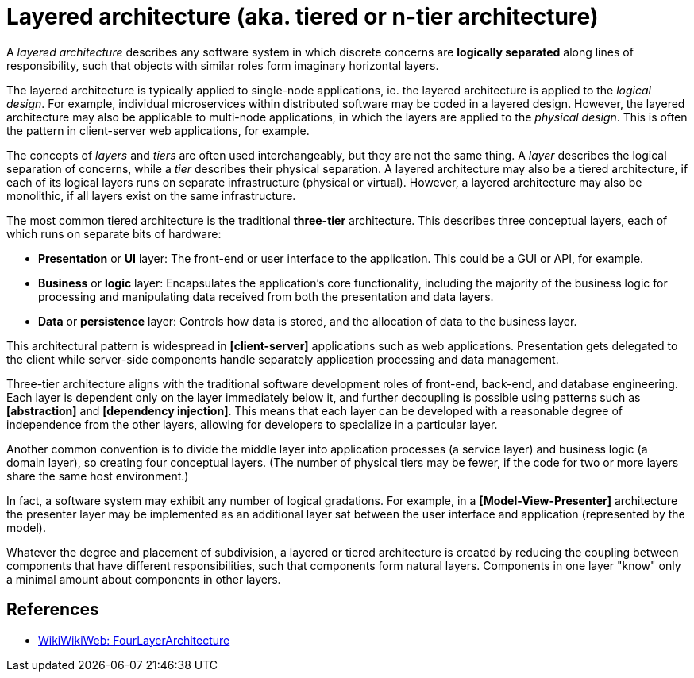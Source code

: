 = Layered architecture (aka. tiered or n-tier architecture)

// https://en.wikipedia.org/wiki/Multitier_architecture

A _layered architecture_ describes any software system in which discrete concerns are *logically separated* along lines of responsibility, such that objects with similar roles form imaginary horizontal layers.

The layered architecture is typically applied to single-node applications, ie. the layered architecture is applied to the _logical design_. For example, individual microservices within distributed software may be coded in a layered design. However, the layered architecture may also be applicable to multi-node applications, in which the layers are applied to the _physical design_. This is often the pattern in client-server web applications, for example.

The concepts of _layers_ and _tiers_ are often used interchangeably, but they are not the same thing. A _layer_ describes the logical separation of concerns, while a _tier_ describes their physical separation. A layered architecture may also be a tiered architecture, if each of its logical layers runs on separate infrastructure (physical or virtual). However, a layered architecture may also be monolithic, if all layers exist on the same infrastructure.

The most common tiered architecture is the traditional *three-tier* architecture. This describes three conceptual layers, each of which runs on separate bits of hardware:

* *Presentation* or *UI* layer: The front-end or user interface to the application. This could be a GUI or API, for example.

* *Business* or *logic* layer: Encapsulates the application's core functionality, including the majority of the business logic for processing and manipulating data received from both the presentation and data layers.

* *Data* or *persistence* layer: Controls how data is stored, and the allocation of data to the business layer.

This architectural pattern is widespread in *[client-server]* applications such as web applications. Presentation gets delegated to the client while server-side components handle separately application processing and data management.

Three-tier architecture aligns with the traditional software development roles of front-end, back-end, and database engineering. Each layer is dependent only on the layer immediately below it, and further decoupling is possible using patterns such as *[abstraction]* and *[dependency injection]*. This means that each layer can be developed with a reasonable degree of independence from the other layers, allowing for developers to specialize in a particular layer.

Another common convention is to divide the middle layer into application processes (a service layer) and business logic (a domain layer), so creating four conceptual layers. (The number of physical tiers may be fewer, if the code for two or more layers share the same host environment.)

In fact, a software system may exhibit any number of logical gradations. For example, in a *[Model-View-Presenter]* architecture the presenter layer may be implemented as an additional layer sat between the user interface and application (represented by the model).

Whatever the degree and placement of subdivision, a layered or tiered architecture is created by reducing the coupling between components that have different responsibilities, such that components form natural layers. Components in one layer "know" only a minimal amount about components in other layers.

== References

* https://wiki.c2.com/?FourLayerArchitecture[WikiWikiWeb: FourLayerArchitecture]
